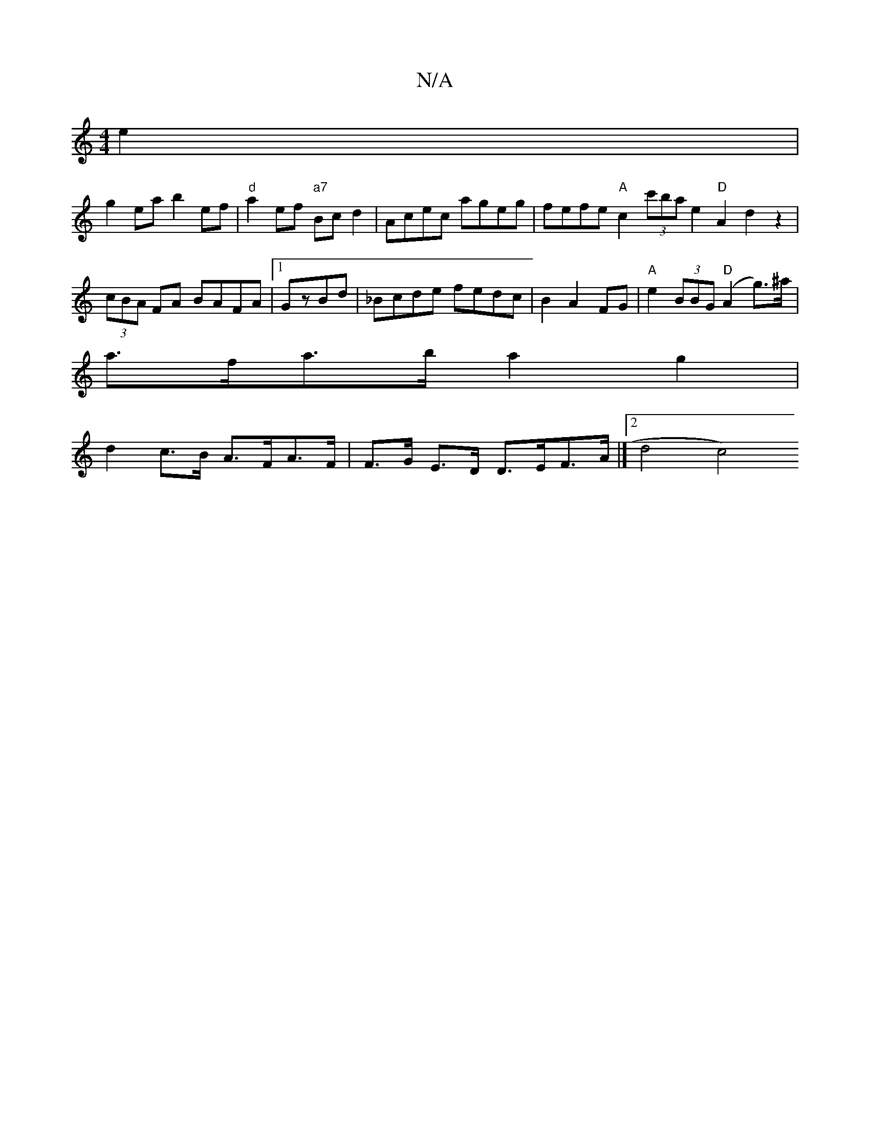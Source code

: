 X:1
T:N/A
M:4/4
R:N/A
K:Cmajor
e2|
g2ea b2 ef|"d"a2 ef "a7"Bcd2 | Acec ageg | fefe "A"c2 (3c'ba e2 "D"A2d2z2|(3cBA FA BAFA |1 GzBd|_Bcde fedc|B2 A2 FG|"A"e2(3BBG "D"(A2 g>)^a |
a>fa>b a2 g2 |
d2 c>B A>FA>F|F>G E>D D>EF>A|[[2d4 c4) 